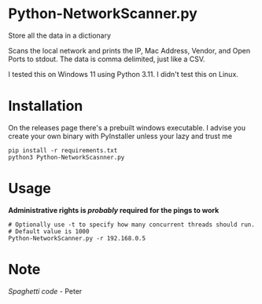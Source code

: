 * Python-NetworkScanner.py


Store all the data in a dictionary

Scans the local network and prints the IP, Mac Address, Vendor, and Open Ports
to stdout. The data is comma delimited, just like a CSV.

I tested this on Windows 11 using Python 3.11. I didn't test this on Linux.

* Installation
On the releases page there's a prebuilt windows executable. I advise you create
your own binary with PyInstaller unless your lazy and trust me

#+begin_src
pip install -r requirements.txt
python3 Python-NetworkScasnner.py
#+end_src

* Usage

*Administrative rights is /probably/ required for the pings to work*

#+begin_src
# Optionally use -t to specify how many concurrent threads should run.
# Default value is 1000
Python-NetworkScanner.py -r 192.168.0.5
#+end_src

[[./screenshot.png]]

* Note
/Spaghetti code/ - Peter
